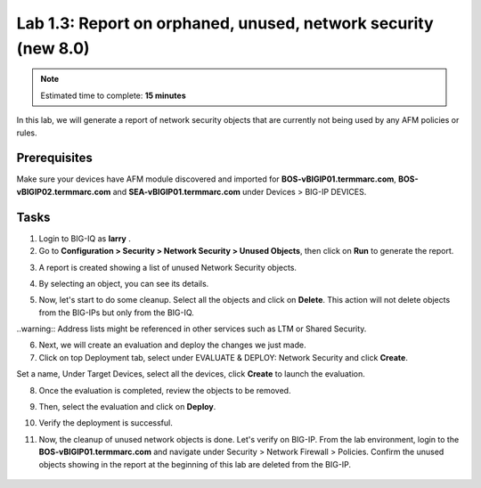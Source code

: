 Lab 1.3: Report on orphaned, unused, network security (new 8.0)
---------------------------------------------------------------

.. note:: Estimated time to complete: **15 minutes**

In this lab, we will generate a report of network security objects that are currently not being used by any AFM policies or rules.

Prerequisites
^^^^^^^^^^^^^

Make sure your devices have AFM module discovered and imported for **BOS-vBIGIP01.termmarc.com**, **BOS-vBIGIP02.termmarc.com** 
and **SEA-vBIGIP01.termmarc.com** under Devices > BIG-IP DEVICES.


Tasks
^^^^^

1. Login to BIG-IQ as **larry** .

2. Go to **Configuration > Security > Network Security > Unused Objects**, then click on **Run** to generate the report.

.. image:: ../pictures/module1/img_module1_lab3_1.png
  :scale: 40%
  :align: center

3. A report is created showing a list of unused Network Security objects.

.. image:: ../pictures/module1/img_module1_lab3_2.png
  :scale: 40%
  :align: center

4. By selecting an object, you can see its details.

.. image:: ../pictures/module1/img_module1_lab3_3.png
  :scale: 40%
  :align: center

5. Now, let's start to do some cleanup. Select all the objects and click on **Delete**. This action will not delete objects from the BIG-IPs but only from the BIG-IQ.

..warning:: Address lists might be referenced in other services such as LTM or Shared Security.

.. image:: ../pictures/module1/img_module1_lab3_4.png
  :scale: 40%
  :align: center

6. Next, we will create an evaluation and deploy the changes we just made.

7. Click on top Deployment tab, select under EVALUATE & DEPLOY: Network Security and click **Create**.

Set a name, Under Target Devices, select all the devices, click **Create** to launch the evaluation.

.. image:: ../pictures/module1/img_module1_lab3_5.png
  :scale: 40%
  :align: center

8. Once the evaluation is completed, review the objects to be removed.

.. image:: ../pictures/module1/img_module1_lab3_6.png
  :scale: 40%
  :align: center

.. image:: ../pictures/module1/img_module1_lab3_7.png
  :scale: 40%
  :align: center

9. Then, select the evaluation and click on **Deploy**.

.. image:: ../pictures/module1/img_module1_lab3_8.png
  :scale: 40%
  :align: center

10. Verify the deployment is successful.

.. image:: ../pictures/module1/img_module1_lab3_9.png
  :scale: 40%
  :align: center

11. Now, the cleanup of unused network objects is done. Let's verify on BIG-IP. 
    From the lab environment, login to the **BOS-vBIGIP01.termmarc.com** and navigate under Security > Network Firewall > Policies.
    Confirm the unused objects showing in the report at the beginning of this lab are deleted from the BIG-IP.

 .. image:: ../pictures/module1/img_module1_lab3_10.png
  :scale: 40%
  :align: center